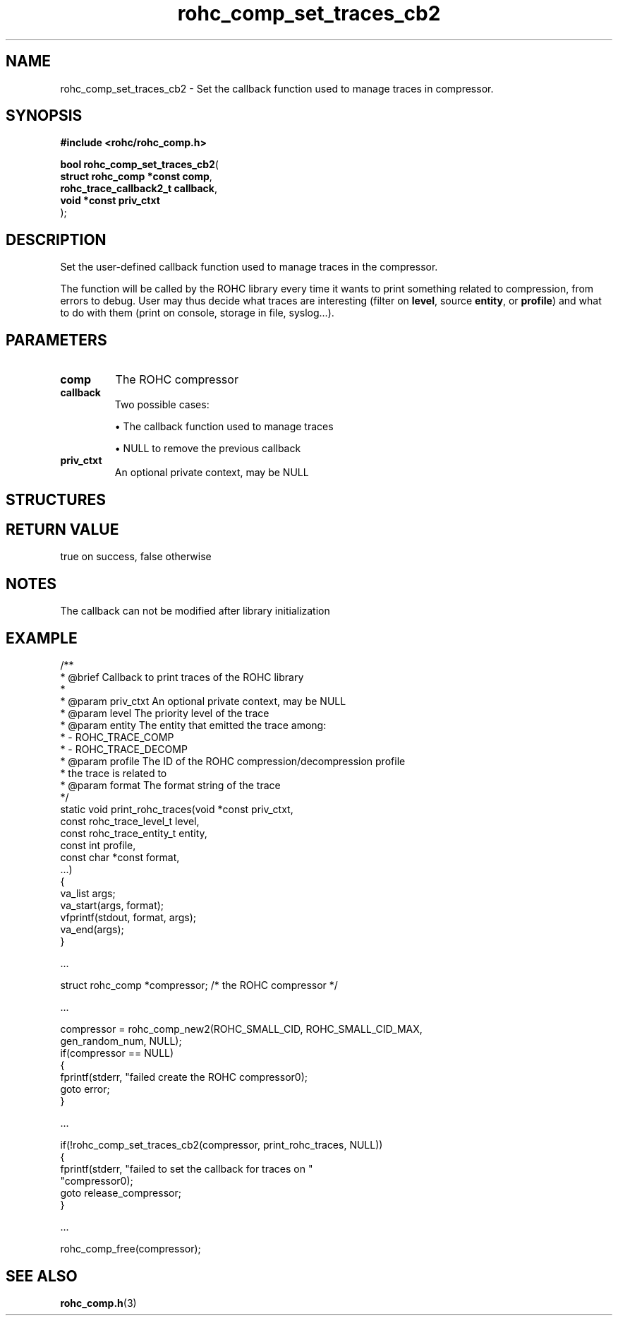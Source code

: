 .\" File automatically generated by doxy2man0.1
.\" Generation date: ven. déc. 1 2017
.TH rohc_comp_set_traces_cb2 3 2017-12-01 "ROHC" "ROHC library Programmer's Manual"
.SH "NAME"
rohc_comp_set_traces_cb2 \- Set the callback function used to manage traces in compressor.
.SH SYNOPSIS
.nf
.B #include <rohc/rohc_comp.h>
.sp
\fBbool rohc_comp_set_traces_cb2\fP(
    \fBstruct rohc_comp *const  comp\fP,
    \fBrohc_trace_callback2_t   callback\fP,
    \fBvoid *const              priv_ctxt\fP
);
.fi
.SH DESCRIPTION
.PP 
Set the user\-defined callback function used to manage traces in the compressor.
.PP 
The function will be called by the ROHC library every time it wants to print something related to compression, from errors to debug. User may thus decide what traces are interesting (filter on \fBlevel\fP, source \fBentity\fP, or \fBprofile\fP) and what to do with them (print on console, storage in file, syslog...).
.SH PARAMETERS
.TP
.B comp
The ROHC compressor 
.TP
.B callback
Two possible cases: 
.RS

\(bu The callback function used to manage traces 

\(bu NULL to remove the previous callback 


.RE
.TP
.B priv_ctxt
An optional private context, may be NULL 
.SH STRUCTURES
.SH RETURN VALUE
.PP
true on success, false otherwise
.SH NOTES
.PP
The callback can not be modified after library initialization
.SH EXAMPLE
.nf
/**
 * @brief Callback to print traces of the ROHC library
 *
 * @param priv_ctxt  An optional private context, may be NULL
 * @param level      The priority level of the trace
 * @param entity     The entity that emitted the trace among:
 *                    \- ROHC_TRACE_COMP
 *                    \- ROHC_TRACE_DECOMP
 * @param profile    The ID of the ROHC compression/decompression profile
 *                   the trace is related to
 * @param format     The format string of the trace
 */
static void print_rohc_traces(void *const priv_ctxt,
                              const rohc_trace_level_t level,
                              const rohc_trace_entity_t entity,
                              const int profile,
                              const char *const format,
                              ...)
{
        va_list args;
        va_start(args, format);
        vfprintf(stdout, format, args);
        va_end(args);
}

.cc :
...
:cc .

        struct rohc_comp *compressor;           /* the ROHC compressor */

.cc :
...
:cc .

        compressor = rohc_comp_new2(ROHC_SMALL_CID, ROHC_SMALL_CID_MAX,
                                    gen_random_num, NULL);
        if(compressor == NULL)
        {
                fprintf(stderr, "failed create the ROHC compressor\n");
                goto error;
        }

.cc :
...
:cc .

        if(!rohc_comp_set_traces_cb2(compressor, print_rohc_traces, NULL))
        {
                fprintf(stderr, "failed to set the callback for traces on "
                        "compressor\n");
                goto release_compressor;
        }

.cc :
...
:cc .

        rohc_comp_free(compressor);



.fi
.SH SEE ALSO
.BR rohc_comp.h (3)
